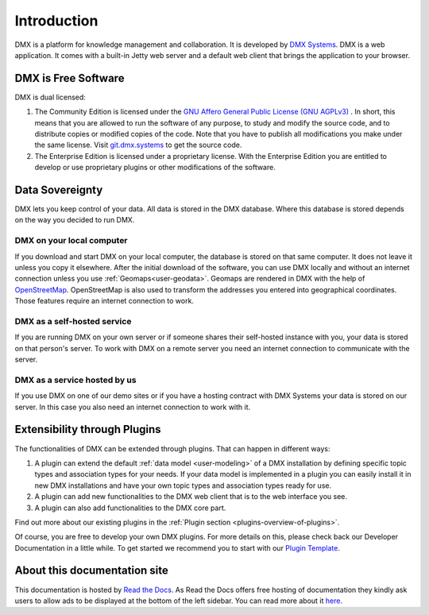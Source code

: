 .. _intro:

############
Introduction
############

DMX is a platform for knowledge management and collaboration.
It is developed by `DMX Systems <https://dmx.berlin>`_.
DMX is a web application.
It comes with a built-in Jetty web server and a default web client that brings the application to your browser.


.. _intro-license:

********************
DMX is Free Software
********************

DMX is dual licensed:

#.  The Community Edition is licensed under the `GNU Affero General Public License (GNU AGPLv3) <https://www.gnu.org/licenses/agpl-3.0.en.html>`_ . In short, this means that you are allowed to run the software of any purpose, to study and modify the source code, and to distribute copies or modified copies of the code. Note that you have to publish all modifications you make under the same license. Visit `git.dmx.systems <https://git.dmx.systems/explore>`_ to get the source code. 
#.  The Enterprise Edition is licensed under a proprietary license. With the Enterprise Edition you are entitled to develop or use proprietary plugins or other modifications of the software.

.. _intro-data-sovereignty:

****************
Data Sovereignty
****************

DMX lets you keep control of your data.
All data is stored in the DMX database.
Where this database is stored depends on the way you decided to run DMX.

DMX on your local computer
==========================

If you download and start DMX on your local computer, the database is stored on that same computer.
It does not leave it unless you copy it elsewhere.
After the initial download of the software, you can use DMX locally and without an internet connection unless you use :ref:`Geomaps<user-geodata>`.
Geomaps are rendered in DMX with the help of `OpenStreetMap <https://www.openstreetmap.org>`_.
OpenStreetMap is also used to transform the addresses you entered into geographical coordinates.
Those features require an internet connection to work.

DMX as a self-hosted service
============================

If you are running DMX on your own server or if someone shares their self-hosted instance with you, your data is stored on that person's server.
To work with DMX on a remote server you need an internet connection to communicate with the server.

DMX as a service hosted by us
=============================

If you use DMX on one of our demo sites or if you have a hosting contract with DMX Systems your data is stored on our server.
In this case you also need an internet connection to work with it.

.. _intro-entensibility-though-plugins:

*****************************
Extensibility through Plugins
*****************************

The functionalities of DMX can be extended through plugins.
That can happen in different ways:

#. A plugin can extend the default :ref:`data model <user-modeling>` of a DMX installation by defining specific topic types and association types for your needs. If your data model is implemented in a plugin you can easily install it in new DMX installations and have your own topic types and association types ready for use.
#. A plugin can add new functionalities to the DMX web client that is to the web interface you see.
#. A plugin can also add functionalities to the DMX core part.

Find out more about our existing plugins in the :ref:`Plugin section <plugins-overview-of-plugins>`.

Of course, you are free to develop your own DMX plugins.
For more details on this, please check back our Developer Documentation in a little while.
To get started we recommend you to start with our `Plugin Template <https://git.dmx.systems/dmx-plugins/dmx-plugin-template>`_.

*****************************
About this documentation site
*****************************

This documentation is hosted by `Read the Docs <https://readthedocs.org/>`_.
As Read the Docs offers free hosting of documentation they kindly ask users to allow ads to be displayed at the bottom of the left sidebar. You can read more about it `here <https://docs.readthedocs.io/en/latest/advertising/ethical-advertising.html>`_.



